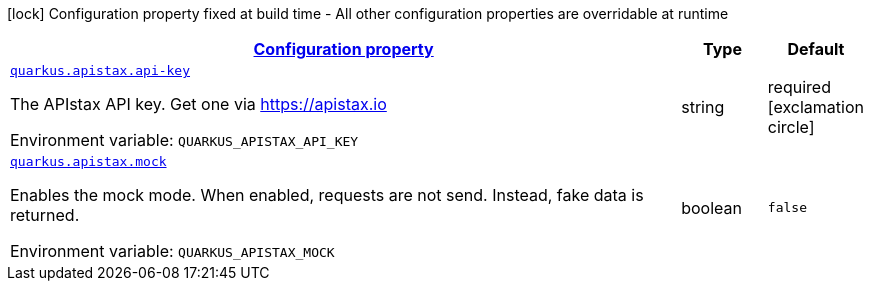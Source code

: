 
:summaryTableId: quarkus-apistax
[.configuration-legend]
icon:lock[title=Fixed at build time] Configuration property fixed at build time - All other configuration properties are overridable at runtime
[.configuration-reference.searchable, cols="80,.^10,.^10"]
|===

h|[[quarkus-apistax_configuration]]link:#quarkus-apistax_configuration[Configuration property]

h|Type
h|Default

a| [[quarkus-apistax_quarkus-apistax-api-key]]`link:#quarkus-apistax_quarkus-apistax-api-key[quarkus.apistax.api-key]`


[.description]
--
The APIstax API key. Get one via https://apistax.io

ifdef::add-copy-button-to-env-var[]
Environment variable: env_var_with_copy_button:+++QUARKUS_APISTAX_API_KEY+++[]
endif::add-copy-button-to-env-var[]
ifndef::add-copy-button-to-env-var[]
Environment variable: `+++QUARKUS_APISTAX_API_KEY+++`
endif::add-copy-button-to-env-var[]
--|string 
|required icon:exclamation-circle[title=Configuration property is required]


a| [[quarkus-apistax_quarkus-apistax-mock]]`link:#quarkus-apistax_quarkus-apistax-mock[quarkus.apistax.mock]`


[.description]
--
Enables the mock mode.
When enabled, requests are not send. Instead, fake data is returned.

ifdef::add-copy-button-to-env-var[]
Environment variable: env_var_with_copy_button:+++QUARKUS_APISTAX_MOCK+++[]
endif::add-copy-button-to-env-var[]
ifndef::add-copy-button-to-env-var[]
Environment variable: `+++QUARKUS_APISTAX_MOCK+++`
endif::add-copy-button-to-env-var[]
--|boolean 
|`false`

|===